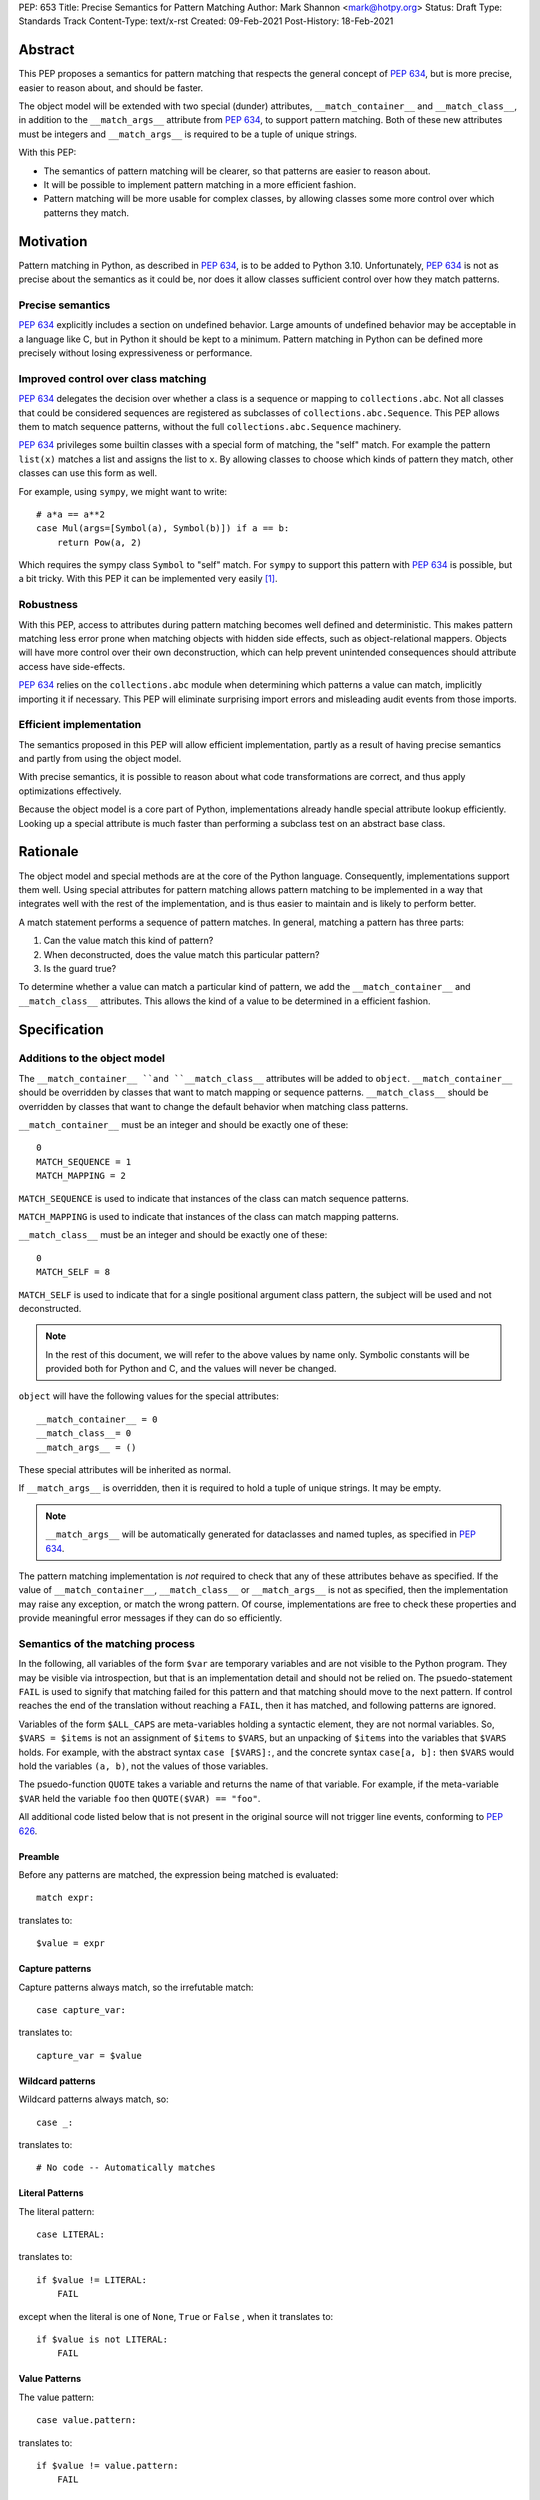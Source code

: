 PEP: 653
Title: Precise Semantics for Pattern Matching
Author: Mark Shannon <mark@hotpy.org>
Status: Draft
Type: Standards Track
Content-Type: text/x-rst
Created: 09-Feb-2021
Post-History: 18-Feb-2021


Abstract
========

This PEP proposes a semantics for pattern matching that respects the general concept of :pep:`634`,
but is more precise, easier to reason about, and should be faster.

The object model will be extended with two special (dunder) attributes, ``__match_container__`` and
``__match_class__``, in addition to the ``__match_args__`` attribute from :pep:`634`, to support pattern matching.
Both of these new attributes must be integers and ``__match_args__`` is required to be a tuple of unique strings.

With this PEP:

* The semantics of pattern matching will be clearer, so that patterns are easier to reason about.
* It will be possible to implement pattern matching in a more efficient fashion.
* Pattern matching will be more usable for complex classes, by allowing classes some more control over which patterns they match.

Motivation
==========

Pattern matching in Python, as described in :pep:`634`, is to be added to Python 3.10.
Unfortunately, :pep:`634` is not as precise about the semantics as it could be,
nor does it allow classes sufficient control over how they match patterns.

Precise semantics
-----------------

:pep:`634` explicitly includes a section on undefined behavior.
Large amounts of undefined behavior may be acceptable in a language like C,
but in Python it should be kept to a minimum.
Pattern matching in Python can be defined more precisely without losing expressiveness or performance.

Improved control over class matching
------------------------------------

:pep:`634` delegates the decision over whether a class is a sequence or mapping to ``collections.abc``.
Not all classes that could be considered sequences are registered as subclasses of ``collections.abc.Sequence``.
This PEP allows them to match sequence patterns, without the full ``collections.abc.Sequence`` machinery.

:pep:`634` privileges some builtin classes with a special form of matching, the "self" match.
For example the pattern ``list(x)`` matches a list and assigns the list to ``x``.
By allowing classes to choose which kinds of pattern they match, other classes can use this form as well.

For example, using ``sympy``, we might want to write::

    # a*a == a**2
    case Mul(args=[Symbol(a), Symbol(b)]) if a == b:
        return Pow(a, 2)

Which requires the sympy class ``Symbol`` to "self" match.
For ``sympy`` to support this pattern with :pep:`634` is possible, but a bit tricky.
With this PEP it can be implemented very easily [1]_.

Robustness
----------

With this PEP, access to attributes during pattern matching becomes well defined and deterministic.
This makes pattern matching less error prone when matching objects with hidden side effects, such as object-relational mappers.
Objects will have more control over their own deconstruction, which can help prevent unintended consequences should attribute access have side-effects.

:pep:`634` relies on the ``collections.abc`` module when determining which patterns a value can match, implicitly importing it if necessary.
This PEP will eliminate surprising import errors and misleading audit events from those imports.


Efficient implementation
------------------------

The semantics proposed in this PEP will allow efficient implementation, partly as a result of having precise semantics
and partly from using the object model.

With precise semantics, it is possible to reason about what code transformations are correct,
and thus apply optimizations effectively.

Because the object model is a core part of Python, implementations already handle special attribute lookup efficiently.
Looking up a special attribute is much faster than performing a subclass test on an abstract base class.

Rationale
=========

The object model and special methods are at the core of the Python language. Consequently, 
implementations support them well.
Using special attributes for pattern matching allows pattern matching to be implemented in a way that
integrates well with the rest of the implementation, and is thus easier to maintain and is likely to perform better.

A match statement performs a sequence of pattern matches. In general, matching a pattern has three parts:

1. Can the value match this kind of pattern?
2. When deconstructed, does the value match this particular pattern?
3. Is the guard true?

To determine whether a value can match a particular kind of pattern, we add the ``__match_container__``
and ``__match_class__`` attributes.
This allows the kind of a value to be determined in a efficient fashion.

Specification
=============

Additions to the object model
-----------------------------

The ``__match_container__ ``and ``__match_class__`` attributes will be added to ``object``.
``__match_container__`` should be overridden by classes that want to match mapping or sequence patterns.
``__match_class__`` should be overridden by classes that want to change the default behavior when matching class patterns.

``__match_container__`` must be an integer and should be exactly one of these::

  0
  MATCH_SEQUENCE = 1
  MATCH_MAPPING = 2

``MATCH_SEQUENCE`` is used to indicate that instances of the class can match sequence patterns.

``MATCH_MAPPING`` is used to indicate that instances of the class can match mapping patterns.

``__match_class__`` must be an integer and should be exactly one of these::

  0
  MATCH_SELF = 8

``MATCH_SELF`` is used to indicate that for a single positional argument class pattern, the subject will be used and not deconstructed.

.. note::
    In the rest of this document, we will refer to the above values by name only.
    Symbolic constants will be provided both for Python and C, and the values will
    never be changed.

``object`` will have the following values for the special attributes::

  __match_container__ = 0
  __match_class__= 0
  __match_args__ = ()

These special attributes will be inherited as normal.

If ``__match_args__`` is overridden, then it is required to hold a tuple of unique strings. It may be empty.

.. note::
    ``__match_args__`` will be automatically generated for dataclasses and named tuples, as specified in :pep:`634`.

The pattern matching implementation is *not* required to check that any of these attributes behave as specified.
If the value of ``__match_container__``, ``__match_class__`` or ``__match_args__`` is not as specified, then
the implementation may raise any exception, or match the wrong pattern.
Of course, implementations are free to check these properties and provide meaningful error messages if they can do so efficiently.

Semantics of the matching process
---------------------------------

In the following, all variables of the form ``$var`` are temporary variables and are not visible to the Python program.
They may be visible via introspection, but that is an implementation detail and should not be relied on.
The psuedo-statement ``FAIL`` is used to signify that matching failed for this pattern and that matching should move to the next pattern.
If control reaches the end of the translation without reaching a ``FAIL``, then it has matched, and following patterns are ignored.

Variables of the form ``$ALL_CAPS`` are meta-variables holding a syntactic element, they are not normal variables.
So, ``$VARS = $items`` is not an assignment of ``$items`` to ``$VARS``,
but an unpacking of ``$items`` into the variables that ``$VARS`` holds.
For example, with the abstract syntax ``case [$VARS]:``, and the concrete syntax ``case[a, b]:`` then ``$VARS`` would hold the variables ``(a, b)``,
not the values of those variables.

The psuedo-function ``QUOTE`` takes a variable and returns the name of that variable.
For example, if the meta-variable ``$VAR`` held the variable ``foo`` then ``QUOTE($VAR) == "foo"``.

All additional code listed below that is not present in the original source will not trigger line events, conforming to :pep:`626`.


Preamble
''''''''

Before any patterns are matched, the expression being matched is evaluated::

    match expr:

translates to::

    $value = expr

Capture patterns
''''''''''''''''

Capture patterns always match, so the irrefutable match::

    case capture_var:

translates to::

    capture_var = $value

Wildcard patterns
'''''''''''''''''

Wildcard patterns always match, so::

    case _:

translates to::

    # No code -- Automatically matches


Literal Patterns
''''''''''''''''

The literal pattern::

    case LITERAL:

translates to::

    if $value != LITERAL:
        FAIL

except when the literal is one of ``None``, ``True`` or ``False`` ,
when it translates to::

    if $value is not LITERAL:
        FAIL

Value Patterns
''''''''''''''

The value pattern::

    case value.pattern:

translates to::

    if $value != value.pattern:
        FAIL

Sequence Patterns
'''''''''''''''''

A pattern not including a star pattern::

    case [$VARS]:

translates to::

    $kind = type($value).__match_container__
    if $kind != MATCH_SEQUENCE:
        FAIL
    if len($value) != len($VARS):
        FAIL
    $VARS = $value

Example: [2]_

A pattern including a star pattern::

    case [$VARS]

translates to::

    $kind = type($value).__match_container__
    if $kind != MATCH_SEQUENCE:
        FAIL
    if len($value) < len($VARS):
        FAIL
    $VARS = $value # Note that $VARS includes a star expression.

Example: [3]_

Mapping Patterns
''''''''''''''''

A pattern not including a double-star pattern::

    case {$KEYWORD_PATTERNS}:

translates to::

    $sentinel = object()
    $kind = type($value).__match_container__
    if $kind != MATCH_MAPPING:
        FAIL
    # $KEYWORD_PATTERNS is a meta-variable mapping names to variables.
    for $KEYWORD in $KEYWORD_PATTERNS:
        $tmp = $value.get(QUOTE($KEYWORD), $sentinel)
        if $tmp is $sentinel:
            FAIL
        $KEYWORD_PATTERNS[$KEYWORD] = $tmp

Example: [4]_

A pattern including a double-star pattern::

    case {$KEYWORD_PATTERNS, **$DOUBLE_STARRED_PATTERN}:

translates to::

    $kind = type($value).__match_container__
    if $kind != MATCH_MAPPING:
        FAIL
    # $KEYWORD_PATTERNS is a meta-variable mapping names to variables.
    $tmp = dict($value)
    if not $tmp.keys() >= $KEYWORD_PATTERNS.keys():
        FAIL:
    for $KEYWORD in $KEYWORD_PATTERNS:
        $KEYWORD_PATTERNS[$KEYWORD] = $tmp.pop(QUOTE($KEYWORD))
    $DOUBLE_STARRED_PATTERN = $tmp

Example: [5]_

Class Patterns
''''''''''''''

Class pattern with no arguments::

    case ClsName():

translates to::

    if not isinstance($value, ClsName):
        FAIL

Class pattern with a single positional pattern::

    case ClsName($VAR):

translates to::

    $kind = type($value).__match_class__
    if $kind == MATCH_SELF:
        if not isinstance($value, ClsName):
            FAIL
        $VAR = $value
    else:
        As other positional-only class pattern


Positional-only class pattern::

    case ClsName($VARS):

translates to::

    if not isinstance($value, ClsName):
        FAIL
    $attrs = ClsName.__match_args__
    if len($attr) < len($VARS):
        raise TypeError(...)
    try:
        for i, $VAR in enumerate($VARS):
            $VAR = getattr($value, $attrs[i])
    except AttributeError:
        FAIL

Example: [6]_

Class patterns with all keyword patterns::

    case ClsName($KEYWORD_PATTERNS):

translates to::

    if not isinstance($value, ClsName):
        FAIL
    try:
        for $KEYWORD in $KEYWORD_PATTERNS:
            $tmp = getattr($value, QUOTE($KEYWORD))
            $KEYWORD_PATTERNS[$KEYWORD] = $tmp
    except AttributeError:
        FAIL

Example: [7]_

Class patterns with positional and keyword patterns::

    case ClsName($VARS, $KEYWORD_PATTERNS):

translates to::

    if not isinstance($value, ClsName):
        FAIL
    $attrs = ClsName.__match_args__
    if len($attr) < len($VARS):
        raise TypeError(...)
    $pos_attrs = $attrs[:len($VARS)]
    try:
        for i, $VAR in enumerate($VARS):
            $VAR = getattr($value, $attrs[i])
        for $KEYWORD in $KEYWORD_PATTERNS:
            $name = QUOTE($KEYWORD)
            if $name in pos_attrs:
                raise TypeError(...)
            $KEYWORD_PATTERNS[$KEYWORD] = getattr($value, $name)
    except AttributeError:
        FAIL

Example: [8]_


Nested patterns
'''''''''''''''

The above specification assumes that patterns are not nested. For nested patterns
the above translations are applied recursively by introducing temporary capture patterns.

For example, the pattern::

    case [int(), str()]:

translates to::

    $kind = type($value).__match_class__
    if $kind != MATCH_SEQUENCE:
        FAIL
    if len($value) != 2:
        FAIL
    $value_0, $value_1 = $value
    #Now match on temporary values
    if not isinstance($value_0, int):
        FAIL
    if not isinstance($value_1, str):
        FAIL

Guards
''''''

Guards translate to a test following the rest of the translation::

    case pattern if guard:

translates to::

    [translation for pattern]
    if not guard:
        FAIL


Non-conforming special attributes
'''''''''''''''''''''''''''''''''

All classes should ensure that the the values of ``__match_container__``, ``__match_class__``
and ``__match_args__`` follow the specification.
Therefore, implementations can assume, without checking, that the following are true::

    __match_container__ == 0 or __match_container__ == MATCH_SEQUENCE or __match_container__ == MATCH_MAPPING
    __match_class__ == 0 or __match_class__ == MATCH_SELF

and that ``__match_args__`` is a tuple of unique strings.

Values of the special attributes for classes in the standard library
--------------------------------------------------------------------

For the core builtin container classes ``__match_container__`` will be:

* ``list``: ``MATCH_SEQUENCE``
* ``tuple``: ``MATCH_SEQUENCE``
* ``dict``: ``MATCH_MAPPING``
* ``bytearray``: 0
* ``bytes``: 0
* ``str``: 0

Named tuples will have ``__match_container__`` set to ``MATCH_SEQUENCE``.

* All other standard library classes for which ``issubclass(cls, collections.abc.Mapping)`` is true will have ``__match_container__`` set to ``MATCH_MAPPING``.
* All other standard library classes for which ``issubclass(cls, collections.abc.Sequence)`` is true will have ``__match_container__`` set to ``MATCH_SEQUENCE``.

For the following builtin classes ``__match_class__`` will be set to ``MATCH_SELF``:

* ``bool``
* ``bytearray``
* ``bytes``
* ``float``
* ``frozenset``
* ``int``
* ``set``
* ``str``
* ``list``
* ``tuple``
* ``dict``

Legal optimizations
-------------------

The above semantics implies a lot of redundant effort and copying in the implementation.
However, it is possible to implement the above semantics efficiently by employing semantic preserving transformations
on the naive implementation.

When performing matching, implementations are allowed
to treat the following functions and methods as pure:

For any class supporting ``MATCH_SEQUENCE``::

* ``cls.__len__()``
* ``cls.__getitem__()``

For any class supporting ``MATCH_MAPPING``::

* ``cls.get()`` (Two argument form only)

Implementations are allowed to make the following assumptions:

* ``isinstance(obj, cls)`` can be freely replaced with ``issubclass(type(obj), cls)`` and vice-versa.
* ``isinstance(obj, cls)`` will always return the same result for any ``(obj, cls)`` pair and repeated calls can thus be elided.
* Reading any of ``__match_container__``, ``__match_class__`` or ``__match_args__`` is a pure operation, and may be cached.
* Sequences, that is any class for which ``__match_container__ == MATCH_SEQUENCE`` is not zero, are not modified by iteration, subscripting or calls to ``len()``.
  Consequently, those operations can be freely substituted for each other where they would be equivalent when applied to an immutable sequence.
* Mappings, that is any class for which ``__match_container__ == MATCH_MAPPING`` is not zero, will not capture the second argument of the ``get()`` method.
  So, the ``$sentinel`` value may be freely re-used.

In fact, implementations are encouraged to make these assumptions, as it is likely to result in significantly better performance.


Security Implications
=====================

None.

Implementation
==============

The naive implementation that follows from the specification will not be very efficient.
Fortunately, there are some reasonably straightforward transformations that can be used to improve performance.
Performance should be comparable to the implementation of :pep:`634` (at time of writing) by the release of 3.10.
Further performance improvements may have to wait for the 3.11 release.

Possible optimizations
----------------------

The following is not part of the specification,
but guidelines to help developers create an efficient implementation.

Splitting evaluation into lanes
'''''''''''''''''''''''''''''''

Since the first step in matching each pattern is check to against the kind, it is possible to combine all the checks against kind into a single multi-way branch at the beginning
of the match. The list of cases can then be duplicated into several "lanes" each corresponding to one kind.
It is then trivial to remove unmatchable cases from each lane.
Depending on the kind, different optimization strategies are possible for each lane.
Note that the body of the match clause does not need to be duplicated, just the pattern.

Sequence patterns
'''''''''''''''''

This is probably the most complex to optimize and the most profitable in terms of performance.
Since each pattern can only match a range of lengths, often only a single length,
the sequence of tests can be rewritten in as an explicit iteration over the sequence,
attempting to match only those patterns that apply to that sequence length.

For example:

::

    case []:
        A
    case [x]:
        B
    case [x, y]:
        C
    case other:
        D

Can be compiled roughly as:

::

    # Choose lane
    $i = iter($value)
    for $0 in $i:
        break
    else:
        A
        goto done
    for $1 in $i:
        break
    else:
        x = $0
        B
        goto done
    for $2 in $i:
        del $0, $1, $2
        break
    else:
        x = $0
        y = $1
        C
        goto done
    other = $value
    D
  done:


Mapping patterns
''''''''''''''''

The best stategy here is probably to form a decision tree based on the size of the mapping and which keys are present.
There is no point repeatedly testing for the presence of a key.
For example::

    match obj:
        case {a:x, b:y}:
            W
        case {a:x, c:y}:
            X
        case {a:x, b:_, c:y}:
            Y
        case other:
            Z

If the key ``"a"`` is not present when checking for case X, there is no need to check it again for Y.

The mapping lane can be implemented, roughly as:

::

    # Choose lane
    if len($value) == 2:
        if "a" in $value:
            if "b" in $value:
                x = $value["a"]
                y = $value["b"]
                goto W
            if "c" in $value:
                x = $value["a"]
                y = $value["c"]
                goto X
    elif len($value) == 3:
        if "a" in $value and "b" in $value:
            x = $value["a"]
            y = $value["c"]
            goto Y
    other = $value
    goto Z

Summary of differences between this PEP and PEP 634
===================================================


The changes to the semantics can be summarized as:

* Requires ``__match_args__`` to be a *tuple* of strings, not just a sequence.
  This make pattern matching a bit more robust and optimizable as ``__match_args__`` can be assumed to be immutable.
* Selecting the kind of container patterns that can be matched uses ``cls.__match_container__`` instead of
  ``issubclass(cls, collections.abc.Mapping)`` and ``issubclass(cls, collections.abc.Sequence)``.
* Allows classes to opt out of deconstruction altogether, if necessary, but setting ``__match_class__ = 0``.
* The behavior when matching patterns is more precisely defined, but is otherwise unchanged.

There are no changes to syntax. All examples given in the :pep:`636` tutorial should continue to work as they do now.

Rejected Ideas
==============

Using attributes from the instance's dictionary
-----------------------------------------------

An earlier version of this PEP only used attributes from the instance's dictionary when matching a class pattern with ``__match_class__`` was the default value.
The intent was to avoid capturing bound-methods and other synthetic attributes. However, this also mean that properties were ignored.

For the class::

    class C:
        def __init__(self):
            self.a = "a"
        @property
        def p(self):
            ...
        def m(self):
            ...

Ideally we would match the attributes "a" and "p", but not "m".
However, there is no general way to do that, so this PEP now follows the semantics of :pep:`634`.

Lookup of ``__match_args__`` on the subject not the pattern
-----------------------------------------------------------

An earlier version of this PEP looked up ``__match_args__`` on the class of the subject and
not the class specified in the pattern.
This has been rejected for a few reasons::

* Using the class specified in the pattern is more amenable to optimization and can offer better performance.
* Using the class specified in the pattern has the potential to provide better error reporting is some cases.
* Neither approach is perfect, both have odd corner cases. Keeping the status quo minimizes disruption.

Combining ``__match_class__`` and ``__match_container__`` into a single value
-----------------------------------------------------------------------------

An earlier version of this PEP combined ``__match_class__`` and ``__match_container__`` into a single value, ``__match_kind__``.
Using a single value has a small advantage in terms of performance,
but is likely to result in unintended changes to container matching when overriding class matching behavior, and vice versa.


Deferred Ideas
==============

The original version of this PEP included the match kind ``MATCH_POSITIONAL`` and special method
``__deconstruct__`` which would allow classes full control over their matching. This is important
for libraries like ``sympy``.

For example, using ``sympy``, we might want to write::

    # sin(x)**2 + cos(x)**2 == 1
    case Add(Pow(sin(a), 2), Pow(cos(b), 2)) if a == b:
        return 1

For ``sympy`` to support the positional patterns with current pattern matching is possible,
but is tricky. With these additional features it can be implemented easily [9]_.

This idea will feature in a future PEP for 3.11.
However, it is too late in the 3.10 development cycle for such a change.

Having a separate value to reject all class matches
---------------------------------------------------

In an earlier version of this PEP, there was a distinct value for ``__match_class__`` that allowed classes to not match any class
pattern that would have required deconstruction. However, this would become redundant once ``MATCH_POSITIONAL`` is introduced, and
complicates the specification for an extremely rare case.


Code examples
=============

.. [1]

::

    class Symbol:
        __match_class__ = MATCH_SELF

.. [2]

This::

    case [a, b] if a is b:

translates to::

    $kind = type($value).__match_container__
    if $kind != MATCH_SEQUENCE:
        FAIL
    if len($value) != 2:
        FAIL
    a, b = $value
    if not a is b:
        FAIL

.. [3]

This::

    case [a, *b, c]:

translates to::

    $kind = type($value).__match_container__
    if $kind != MATCH_SEQUENCE:
        FAIL
    if len($value) < 2:
        FAIL
    a, *b, c = $value

.. [4]

This::

    case {"x": x, "y": y} if x > 2:

translates to::

    $kind = type($value).__match_container__
    if $kind != MATCH_MAPPING:
        FAIL
    $tmp = $value.get("x", $sentinel)
    if $tmp is $sentinel:
        FAIL
    x = $tmp
    $tmp = $value.get("y", $sentinel)
    if $tmp is $sentinel:
        FAIL
    y = $tmp
    if not x > 2:
        FAIL

.. [5]

This::

    case {"x": x, "y": y, **z}:

translates to::

    $kind = type($value).__match_container__
    if $kind != MATCH_MAPPING:
        FAIL
    $tmp = dict($value)
    if not $tmp.keys() >= {"x", "y"}:
        FAIL
    x = $tmp.pop("x")
    y = $tmp.pop("y")
    z = $tmp

.. [6]

This::

    match ClsName(x, y):

translates to::

    if not isinstance($value, ClsName):
        FAIL
    $attrs = ClsName.__match_args__
    if len($attr) < 2:
        FAIL
    try:
        x = getattr($value, $attrs[0])
        y = getattr($value, $attrs[1])
    except AttributeError:
        FAIL

.. [7]

This::

    match ClsName(a=x, b=y):

translates to::

    if not isinstance($value, ClsName):
        FAIL
    try:
        x = $value.a
        y = $value.b
    except AttributeError:
        FAIL

.. [8]

This::

    match ClsName(x, a=y):

translates to::


    if not isinstance($value, ClsName):
        FAIL
    $attrs = ClsName.__match_args__
    if len($attr) < 1:
        raise TypeError(...)
    $positional_names = $attrs[:1]
    try:
        x = getattr($value, $attrs[0])
        if "a" in $positional_names:
            raise TypeError(...)
        y = $value.a
    except AttributeError:
        FAIL

.. [9]

::

    class Basic:
        __match_class__ = MATCH_POSITIONAL
        def __deconstruct__(self):
            return self._args


Copyright
=========

This document is placed in the public domain or under the
CC0-1.0-Universal license, whichever is more permissive.



..
    Local Variables:
    mode: indented-text
    indent-tabs-mode: nil
    sentence-end-double-space: t
    fill-column: 70
    coding: utf-8
    End:
